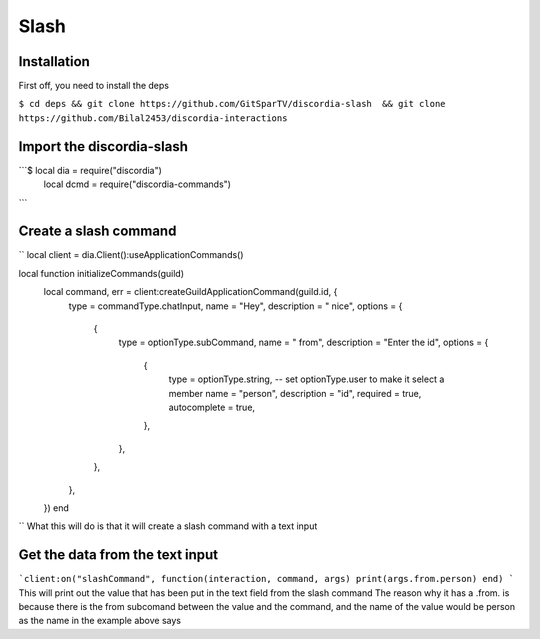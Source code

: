 Slash
=====

.. _Install:

Installation
------------

First off, you need to install the deps


``$ cd deps && git clone https://github.com/GitSparTV/discordia-slash  && git clone https://github.com/Bilal2453/discordia-interactions``

Import the discordia-slash
----------------
```$ local dia = require("discordia")
    local dcmd = require("discordia-commands")
```

Create a slash command
----------------
``
local client = dia.Client():useApplicationCommands()

local function initializeCommands(guild)
    local command, err = client:createGuildApplicationCommand(guild.id, {
        type = commandType.chatInput,
        name = "Hey",
        description = " nice",
        options = {
            {
                type = optionType.subCommand,
                name = " from",
                description = "Enter the id",
                options = {
                    {
                        type = optionType.string, -- set optionType.user to make it select a member
                        name = "person",
                        description = "id",
                        required = true,
                        autocomplete = true,
                    },
                },
            },
        },
    })
    end
``
What this will do is that it will create a slash command with a text input

Get the data from the text input
----------------
```client:on("slashCommand", function(interaction, command, args)
print(args.from.person)
end)
```
This will print out the value that has been put in the text field from the slash command
The reason why it has a .from. is because there is the from subcomand between the value and the command, and the name of the value would be person as the name in the example above says
